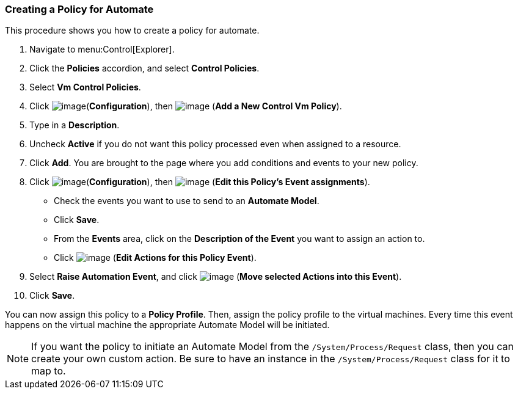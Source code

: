 [[creating-a-policy-for-automate]]
=== Creating a Policy for Automate

This procedure shows you how to create a policy for automate.

. Navigate to menu:Control[Explorer].

. Click the *Policies* accordion, and select *Control Policies*.

. Select *Vm Control Policies*.

. Click image:../images/1847.png[image](*Configuration*), then
image:../images/1862.png[image] (*Add a New Control Vm Policy*).

. Type in a *Description*.

. Uncheck *Active* if you do not want this policy processed even when
assigned to a resource.

. Click *Add*. You are brought to the page where you add conditions and
events to your new policy.

. Click image:../images/1847.png[image](*Configuration*), then
image:../images/1851.png[image] (*Edit this Policy's Event assignments*).
+
* Check the events you want to use to send to an *Automate Model*.
* Click *Save*.
* From the *Events* area, click on the *Description of the Event* you want
to assign an action to.
* Click image:../images/1851.png[image] (*Edit Actions for this Policy
Event*).

. Select *Raise Automation Event*, and click image:../images/1876.png[image] (*Move selected Actions into this Event*).

. Click *Save*.

You can now assign this policy to a *Policy Profile*. Then, assign the policy profile to the virtual machines. Every time this event happens on the virtual machine the appropriate Automate Model will be initiated.

[NOTE]
====
If you want the policy to initiate an Automate Model from the
`/System/Process/Request` class, then you can create your own custom
action. Be sure to have an instance in the `/System/Process/Request`
class for it to map to.
====

